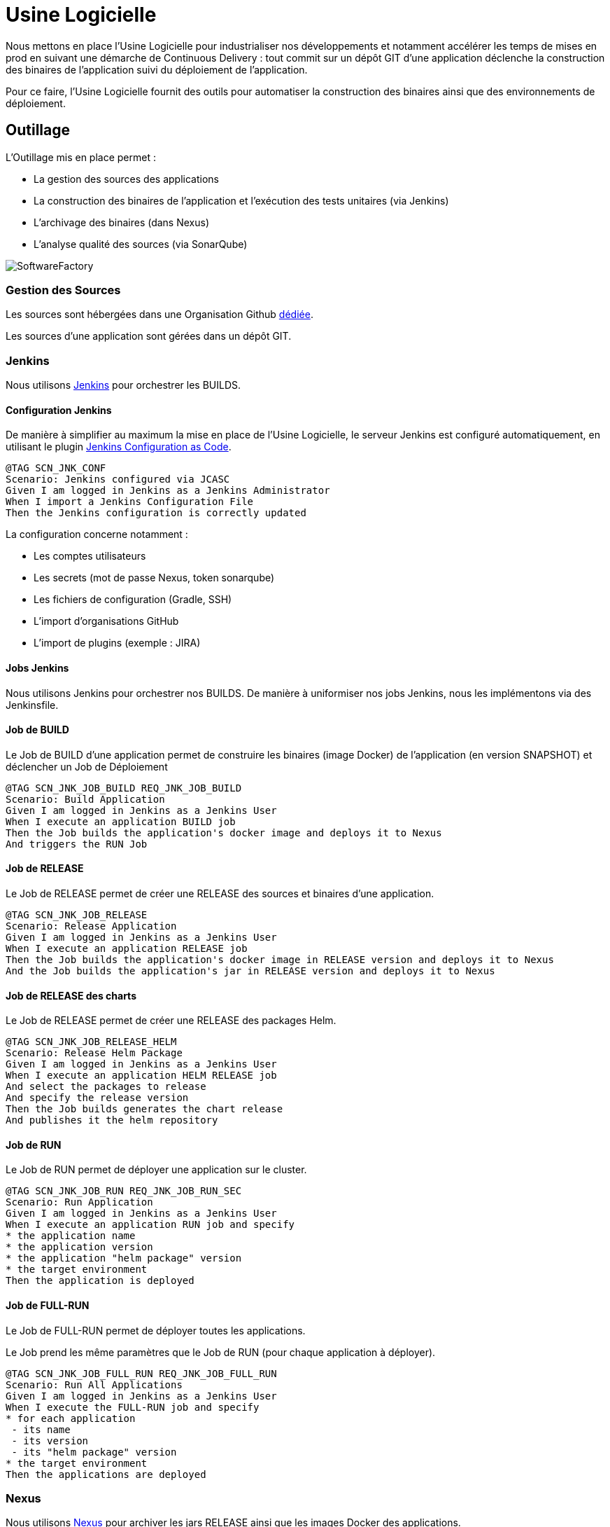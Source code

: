 = Usine Logicielle

:toc:

Nous mettons en place l'Usine Logicielle pour industrialiser nos développements et notamment accélérer les temps de mises en prod en suivant une démarche de Continuous Delivery : tout commit sur un dépôt GIT d'une application déclenche la construction des binaires de l'application suivi du déploiement de l'application.

Pour ce faire, l'Usine Logicielle fournit des outils pour automatiser la construction des binaires ainsi que des environnements de déploiement.

== Outillage

L'Outillage mis en place permet :

* La gestion des sources des applications
* La construction des binaires de l'application et l'exécution des tests unitaires (via Jenkins)
* L'archivage des binaires (dans Nexus)
* L'analyse qualité des sources (via SonarQube)

image::SoftwareFactory.png[]

=== Gestion des Sources

Les sources sont hébergées dans une Organisation Github https://github.com/SofteamOuest-Opus[dédiée].

Les sources d'une application sont gérées dans un dépôt GIT.

=== Jenkins

Nous utilisons https://jenkins.k8.wildwidewest.xyz[Jenkins] pour orchestrer les BUILDS.

==== Configuration Jenkins

De manière à simplifier au maximum la mise en place de l'Usine Logicielle, le serveur Jenkins est configuré automatiquement, en utilisant le plugin https://jenkins.io/projects/jcasc/[Jenkins Configuration as Code].

[source]
....
@TAG SCN_JNK_CONF
Scenario: Jenkins configured via JCASC
Given I am logged in Jenkins as a Jenkins Administrator
When I import a Jenkins Configuration File
Then the Jenkins configuration is correctly updated
....

La configuration concerne notamment :

* Les comptes utilisateurs
* Les secrets (mot de passe Nexus, token sonarqube)
* Les fichiers de configuration (Gradle, SSH)
* L'import d'organisations GitHub
* L'import de plugins (exemple : JIRA)

==== Jobs Jenkins

Nous utilisons Jenkins pour orchestrer nos BUILDS. De manière à uniformiser nos jobs Jenkins, nous les implémentons via des Jenkinsfile.

==== Job de BUILD

Le Job de BUILD d'une application permet de construire les binaires (image Docker) de l'application (en version SNAPSHOT) et déclencher un Job de Déploiement

[source]
....
@TAG SCN_JNK_JOB_BUILD REQ_JNK_JOB_BUILD
Scenario: Build Application
Given I am logged in Jenkins as a Jenkins User
When I execute an application BUILD job
Then the Job builds the application's docker image and deploys it to Nexus
And triggers the RUN Job
....

==== Job de RELEASE

Le Job de RELEASE permet de créer une RELEASE des sources et binaires d'une application.

[source]
....
@TAG SCN_JNK_JOB_RELEASE
Scenario: Release Application
Given I am logged in Jenkins as a Jenkins User
When I execute an application RELEASE job
Then the Job builds the application's docker image in RELEASE version and deploys it to Nexus
And the Job builds the application's jar in RELEASE version and deploys it to Nexus
....

==== Job de RELEASE des charts

Le Job de RELEASE permet de créer une RELEASE des packages Helm.

[source]
....
@TAG SCN_JNK_JOB_RELEASE_HELM
Scenario: Release Helm Package
Given I am logged in Jenkins as a Jenkins User
When I execute an application HELM RELEASE job
And select the packages to release
And specify the release version
Then the Job builds generates the chart release
And publishes it the helm repository
....

==== Job de RUN

Le Job de RUN permet de déployer une application sur le cluster.

[source]
....
@TAG SCN_JNK_JOB_RUN REQ_JNK_JOB_RUN_SEC
Scenario: Run Application
Given I am logged in Jenkins as a Jenkins User
When I execute an application RUN job and specify
* the application name
* the application version
* the application "helm package" version
* the target environment
Then the application is deployed
....

==== Job de FULL-RUN

Le Job de FULL-RUN permet de déployer toutes les applications.

Le Job prend les même paramètres que le Job de RUN (pour chaque application à déployer).

[source]
....
@TAG SCN_JNK_JOB_FULL_RUN REQ_JNK_JOB_FULL_RUN
Scenario: Run All Applications
Given I am logged in Jenkins as a Jenkins User
When I execute the FULL-RUN job and specify
* for each application
 - its name
 - its version
 - its "helm package" version
* the target environment
Then the applications are deployed
....

=== Nexus

Nous utilisons https://Nexus.k8.wildwidewest.xyz/[Nexus] pour archiver les jars RELEASE ainsi que les images Docker des applications.

=== SonarQube

Nous utilisons https://sonarqube.k8.wildwidewest.xyz/[SonarQube] pour analyser la qualité du code développé.

=== JIRA

Nous utilisons https://wildwidewest.atlassian.net[JIRA] pour suivre le développement du Projet.

[source]
....
@TAG SCN_APP_COMMIT
Scenario: GIT Commit Format
Given I am a developer
When I put a JIRA ticket number in a commit
Then my commit appears in the JIRA ticket
....

== Environnements

Nous déployons nos applications dans différents environnements.

* L'environnement de DEV permet de tester la dernière version SNAPSHOT des applications (=> version en cours de développement).
* L'environnement de RE7 permet de tester une version RELEASE avant Mise en Prod (=> version à qualifier).
* L'environnement de PROD correspond à l'environnement de PROD (=> version mise à dispo des utilisateurs).

[source]
....
@TAG SCN_APP_URL_HORS_PROD
Scenario: Non-Prod Application URL
Given I am logged in Jenkins as a Jenkins User
When I deploy the application myapplication in a non-Prod environment XXX
Then the application URL is https://myapplication-XXX.k8.wildwidewest.xyz
....

[source]
....
@TAG SCN_APP_URL_PROD
Scenario: Prod Application URL
Given I am logged in Jenkins as a Jenkins User
When I deploy the application myapplication in the Prod environment
Then the application URL is https://myapplication.k8.wildwidewest.xyz
....

[source]
....
@TAG SCN_K8S_ENVIRONMENT_NAMESPACE
Scenario: Map Application Environment to Kubernetes Namespace
Given I am logged in Jenkins as a Jenkins User
When I deploy the application myapplication in an environment
Then the application URL is deployed to a Kubernetes namespace with the same name
....

[source]
....
@TAG SCN_K8S_NAMESPACE_SECURITY_ISOLATION
Scenario: Isolate Kubernetes Namespaces
Given I am a Kubernetes Administrator
When I create two namespaces
Then the two namespaces are isolated (a POD from one namespace cannot call the services of a POD in another namespace).
....

=== Centralisation des Logs

La centralisation des Logs permet d'analyser via une IHM unique les logs de toutes les applications.

Pour simplifier la mise en place, les applications partagent un même format de Logs.

Le format du Log est :

* Niveau de Log : DEBUG, INFO, ERROR
* Message du Log
* Nom de l'application
* Nom de l'environnement
* Id de Corrélation du Message
* StackTrace si le message est une exception

[source]
....
@TAG SCN_APP_LOGS
Scenario: Log Tracing
Given I am a developer of an application
When my application logs a message
Then the log is traced in the Log Server
....

=== Monitoring

Le monitoring permet de monitorer l'état du cluster Kubernetes.

[source]
....
@TAG SCN_APP_MONITORING
Scenario: Application Monitoring
Given I am a developer of an application
When the monitoring system detects an alert
* CPU Usage > 90 %
Then the alert is sent by email to a list of recipients
....

=== Tolérance aux Pannes

Nous gérons deux types de pannes : Les pannes des applications et les pannes du cluster.

==== Pannes des applications

La gestion des pannes des applications est gérée par Kubernetes.

Pour y arriver, Kubernetes se base sur https://kubernetes.io/docs/tasks/configure-pod-container/configure-liveness-readiness-probes/[les lignes de vie des applications].

Si la ligne de vie d'une application ne répond pas, Kubernetes se charge de redémarrer l'application. Chaque application déployée doit donc définir ses lignes de vie.

....
@TAG SCN_APP_HEALTHCHECK
Scenario: Application HealthCheck
Given I am a developer of an application
When the applications probes do not respond
The Kubernetes restarts the application
....

==== Pannes du Cluster

La gestion des pannes du cluster est gérée par une installation multi-maîtres :

* Pour être tolérant à une panne, il faut 3 maîtres
* Pour être tolérant à deux pannes, il faut 5 maîtres

== Exigences

=== REQ_JNK_JOB_BUILD

The BUILD is triggered automatically after pushing an update to the GIT repository.

=== REQ_JNK_JOB_FULL_RUN

If any of the information necessary to deploy an application is not defined, the application is not deployed.

=== REQ_JNK_JOB_RUN_SEC

Secrets musts be stored in the chart and encrypted (https://github.com/mozilla/sops).

=== REQ_NXS_SECURITY

Access to Nexus Server requires authentication (login, password).

=== REQ_SNQ_SECURITY

Access to SonarQube Server requires authentication (token).

=== REQ_APP_LOGS

Access to Log Server requires authentication (login, password)

=== REQ_APP_MONITORING

Access to the Monitoring Server requires authentication (login, password).
